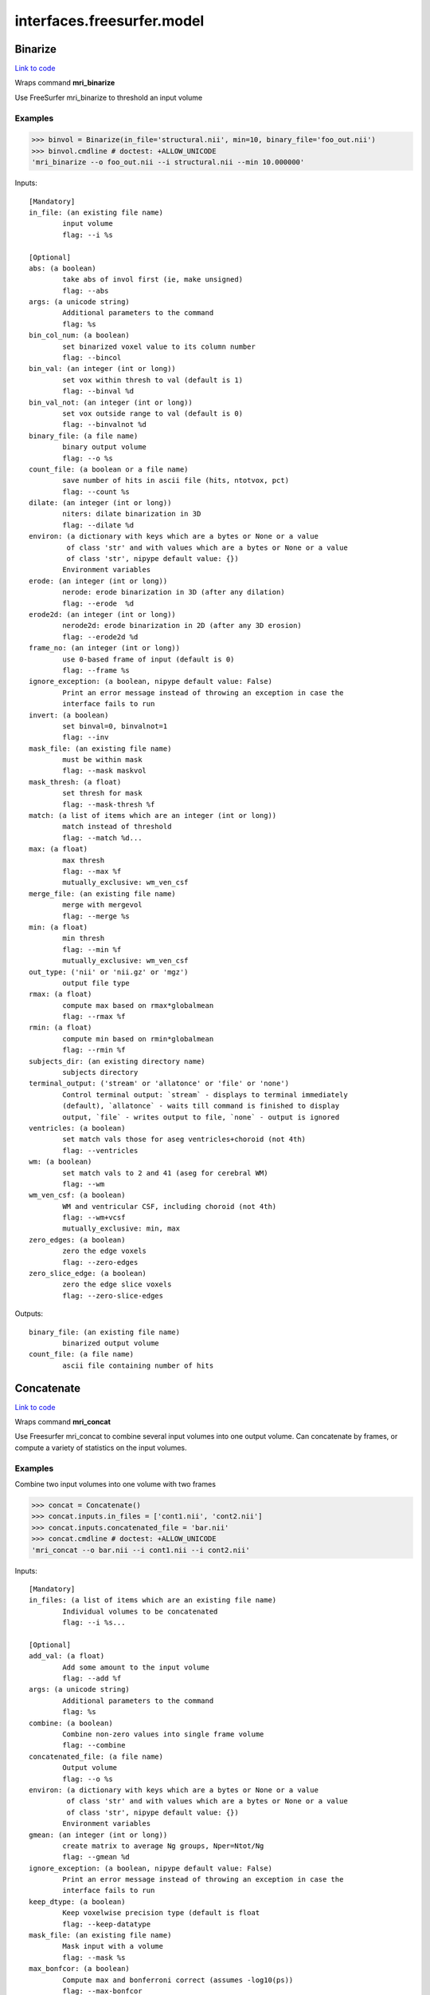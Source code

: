 .. AUTO-GENERATED FILE -- DO NOT EDIT!

interfaces.freesurfer.model
===========================


.. _nipype.interfaces.freesurfer.model.Binarize:


.. index:: Binarize

Binarize
--------

`Link to code <http://github.com/nipy/nipype/tree/ec86b7476/nipype/interfaces/freesurfer/model.py#L482>`__

Wraps command **mri_binarize**

Use FreeSurfer mri_binarize to threshold an input volume

Examples
~~~~~~~~

>>> binvol = Binarize(in_file='structural.nii', min=10, binary_file='foo_out.nii')
>>> binvol.cmdline # doctest: +ALLOW_UNICODE
'mri_binarize --o foo_out.nii --i structural.nii --min 10.000000'

Inputs::

        [Mandatory]
        in_file: (an existing file name)
                input volume
                flag: --i %s

        [Optional]
        abs: (a boolean)
                take abs of invol first (ie, make unsigned)
                flag: --abs
        args: (a unicode string)
                Additional parameters to the command
                flag: %s
        bin_col_num: (a boolean)
                set binarized voxel value to its column number
                flag: --bincol
        bin_val: (an integer (int or long))
                set vox within thresh to val (default is 1)
                flag: --binval %d
        bin_val_not: (an integer (int or long))
                set vox outside range to val (default is 0)
                flag: --binvalnot %d
        binary_file: (a file name)
                binary output volume
                flag: --o %s
        count_file: (a boolean or a file name)
                save number of hits in ascii file (hits, ntotvox, pct)
                flag: --count %s
        dilate: (an integer (int or long))
                niters: dilate binarization in 3D
                flag: --dilate %d
        environ: (a dictionary with keys which are a bytes or None or a value
                 of class 'str' and with values which are a bytes or None or a value
                 of class 'str', nipype default value: {})
                Environment variables
        erode: (an integer (int or long))
                nerode: erode binarization in 3D (after any dilation)
                flag: --erode  %d
        erode2d: (an integer (int or long))
                nerode2d: erode binarization in 2D (after any 3D erosion)
                flag: --erode2d %d
        frame_no: (an integer (int or long))
                use 0-based frame of input (default is 0)
                flag: --frame %s
        ignore_exception: (a boolean, nipype default value: False)
                Print an error message instead of throwing an exception in case the
                interface fails to run
        invert: (a boolean)
                set binval=0, binvalnot=1
                flag: --inv
        mask_file: (an existing file name)
                must be within mask
                flag: --mask maskvol
        mask_thresh: (a float)
                set thresh for mask
                flag: --mask-thresh %f
        match: (a list of items which are an integer (int or long))
                match instead of threshold
                flag: --match %d...
        max: (a float)
                max thresh
                flag: --max %f
                mutually_exclusive: wm_ven_csf
        merge_file: (an existing file name)
                merge with mergevol
                flag: --merge %s
        min: (a float)
                min thresh
                flag: --min %f
                mutually_exclusive: wm_ven_csf
        out_type: ('nii' or 'nii.gz' or 'mgz')
                output file type
        rmax: (a float)
                compute max based on rmax*globalmean
                flag: --rmax %f
        rmin: (a float)
                compute min based on rmin*globalmean
                flag: --rmin %f
        subjects_dir: (an existing directory name)
                subjects directory
        terminal_output: ('stream' or 'allatonce' or 'file' or 'none')
                Control terminal output: `stream` - displays to terminal immediately
                (default), `allatonce` - waits till command is finished to display
                output, `file` - writes output to file, `none` - output is ignored
        ventricles: (a boolean)
                set match vals those for aseg ventricles+choroid (not 4th)
                flag: --ventricles
        wm: (a boolean)
                set match vals to 2 and 41 (aseg for cerebral WM)
                flag: --wm
        wm_ven_csf: (a boolean)
                WM and ventricular CSF, including choroid (not 4th)
                flag: --wm+vcsf
                mutually_exclusive: min, max
        zero_edges: (a boolean)
                zero the edge voxels
                flag: --zero-edges
        zero_slice_edge: (a boolean)
                zero the edge slice voxels
                flag: --zero-slice-edges

Outputs::

        binary_file: (an existing file name)
                binarized output volume
        count_file: (a file name)
                ascii file containing number of hits

.. _nipype.interfaces.freesurfer.model.Concatenate:


.. index:: Concatenate

Concatenate
-----------

`Link to code <http://github.com/nipy/nipype/tree/ec86b7476/nipype/interfaces/freesurfer/model.py#L585>`__

Wraps command **mri_concat**

Use Freesurfer mri_concat to combine several input volumes
into one output volume.  Can concatenate by frames, or compute
a variety of statistics on the input volumes.

Examples
~~~~~~~~

Combine two input volumes into one volume with two frames

>>> concat = Concatenate()
>>> concat.inputs.in_files = ['cont1.nii', 'cont2.nii']
>>> concat.inputs.concatenated_file = 'bar.nii'
>>> concat.cmdline # doctest: +ALLOW_UNICODE
'mri_concat --o bar.nii --i cont1.nii --i cont2.nii'

Inputs::

        [Mandatory]
        in_files: (a list of items which are an existing file name)
                Individual volumes to be concatenated
                flag: --i %s...

        [Optional]
        add_val: (a float)
                Add some amount to the input volume
                flag: --add %f
        args: (a unicode string)
                Additional parameters to the command
                flag: %s
        combine: (a boolean)
                Combine non-zero values into single frame volume
                flag: --combine
        concatenated_file: (a file name)
                Output volume
                flag: --o %s
        environ: (a dictionary with keys which are a bytes or None or a value
                 of class 'str' and with values which are a bytes or None or a value
                 of class 'str', nipype default value: {})
                Environment variables
        gmean: (an integer (int or long))
                create matrix to average Ng groups, Nper=Ntot/Ng
                flag: --gmean %d
        ignore_exception: (a boolean, nipype default value: False)
                Print an error message instead of throwing an exception in case the
                interface fails to run
        keep_dtype: (a boolean)
                Keep voxelwise precision type (default is float
                flag: --keep-datatype
        mask_file: (an existing file name)
                Mask input with a volume
                flag: --mask %s
        max_bonfcor: (a boolean)
                Compute max and bonferroni correct (assumes -log10(ps))
                flag: --max-bonfcor
        max_index: (a boolean)
                Compute the index of max voxel in concatenated volumes
                flag: --max-index
        mean_div_n: (a boolean)
                compute mean/nframes (good for var)
                flag: --mean-div-n
        multiply_by: (a float)
                Multiply input volume by some amount
                flag: --mul %f
        multiply_matrix_file: (an existing file name)
                Multiply input by an ascii matrix in file
                flag: --mtx %s
        paired_stats: ('sum' or 'avg' or 'diff' or 'diff-norm' or 'diff-
                 norm1' or 'diff-norm2')
                Compute paired sum, avg, or diff
                flag: --paired-%s
        sign: ('abs' or 'pos' or 'neg')
                Take only pos or neg voxles from input, or take abs
                flag: --%s
        sort: (a boolean)
                Sort each voxel by ascending frame value
                flag: --sort
        stats: ('sum' or 'var' or 'std' or 'max' or 'min' or 'mean')
                Compute the sum, var, std, max, min or mean of the input volumes
                flag: --%s
        subjects_dir: (an existing directory name)
                subjects directory
        terminal_output: ('stream' or 'allatonce' or 'file' or 'none')
                Control terminal output: `stream` - displays to terminal immediately
                (default), `allatonce` - waits till command is finished to display
                output, `file` - writes output to file, `none` - output is ignored
        vote: (a boolean)
                Most frequent value at each voxel and fraction of occurances
                flag: --vote

Outputs::

        concatenated_file: (an existing file name)
                Path/name of the output volume

.. _nipype.interfaces.freesurfer.model.GLMFit:


.. index:: GLMFit

GLMFit
------

`Link to code <http://github.com/nipy/nipype/tree/ec86b7476/nipype/interfaces/freesurfer/model.py#L335>`__

Wraps command **mri_glmfit**

Use FreeSurfer's mri_glmfit to specify and estimate a general linear model.

Examples
~~~~~~~~

>>> glmfit = GLMFit()
>>> glmfit.inputs.in_file = 'functional.nii'
>>> glmfit.inputs.one_sample = True
>>> glmfit.cmdline == 'mri_glmfit --glmdir %s --y functional.nii --osgm'%os.getcwd()
True

Inputs::

        [Mandatory]
        in_file: (a file name)
                input 4D file
                flag: --y %s

        [Optional]
        allow_ill_cond: (a boolean)
                allow ill-conditioned design matrices
                flag: --illcond
        allow_repeated_subjects: (a boolean)
                allow subject names to repeat in the fsgd file (must appear before
                --fsgd
                flag: --allowsubjrep
        args: (a unicode string)
                Additional parameters to the command
                flag: %s
        calc_AR1: (a boolean)
                compute and save temporal AR1 of residual
                flag: --tar1
        check_opts: (a boolean)
                don't run anything, just check options and exit
                flag: --checkopts
        compute_log_y: (a boolean)
                compute natural log of y prior to analysis
                flag: --logy
        contrast: (a list of items which are an existing file name)
                contrast file
                flag: --C %s...
        cortex: (a boolean)
                use subjects ?h.cortex.label as label
                flag: --cortex
                mutually_exclusive: label_file
        debug: (a boolean)
                turn on debugging
                flag: --debug
        design: (an existing file name)
                design matrix file
                flag: --X %s
                mutually_exclusive: fsgd, design, one_sample
        diag: (an integer (int or long))
                Gdiag_no : set diagnositc level
        diag_cluster: (a boolean)
                save sig volume and exit from first sim loop
                flag: --diag-cluster
        environ: (a dictionary with keys which are a bytes or None or a value
                 of class 'str' and with values which are a bytes or None or a value
                 of class 'str', nipype default value: {})
                Environment variables
        fixed_fx_dof: (an integer (int or long))
                dof for fixed effects analysis
                flag: --ffxdof %d
                mutually_exclusive: fixed_fx_dof_file
        fixed_fx_dof_file: (a file name)
                text file with dof for fixed effects analysis
                flag: --ffxdofdat %d
                mutually_exclusive: fixed_fx_dof
        fixed_fx_var: (an existing file name)
                for fixed effects analysis
                flag: --yffxvar %s
        force_perm: (a boolean)
                force perumtation test, even when design matrix is not orthog
                flag: --perm-force
        fsgd: (a tuple of the form: (an existing file name, 'doss' or
                 'dods'))
                freesurfer descriptor file
                flag: --fsgd %s %s
                mutually_exclusive: fsgd, design, one_sample
        fwhm: (a floating point number >= 0.0)
                smooth input by fwhm
                flag: --fwhm %f
        glm_dir: (a unicode string)
                save outputs to dir
                flag: --glmdir %s
        hemi: ('lh' or 'rh')
                surface hemisphere
        ignore_exception: (a boolean, nipype default value: False)
                Print an error message instead of throwing an exception in case the
                interface fails to run
        invert_mask: (a boolean)
                invert mask
                flag: --mask-inv
        label_file: (an existing file name)
                use label as mask, surfaces only
                flag: --label %s
                mutually_exclusive: cortex
        mask_file: (an existing file name)
                binary mask
                flag: --mask %s
        no_contrast_ok: (a boolean)
                do not fail if no contrasts specified
                flag: --no-contrasts-ok
        no_est_fwhm: (a boolean)
                turn off FWHM output estimation
                flag: --no-est-fwhm
        no_mask_smooth: (a boolean)
                do not mask when smoothing
                flag: --no-mask-smooth
        no_prune: (a boolean)
                do not prune
                flag: --no-prune
                mutually_exclusive: prunethresh
        one_sample: (a boolean)
                construct X and C as a one-sample group mean
                flag: --osgm
                mutually_exclusive: one_sample, fsgd, design, contrast
        pca: (a boolean)
                perform pca/svd analysis on residual
                flag: --pca
        per_voxel_reg: (a list of items which are an existing file name)
                per-voxel regressors
                flag: --pvr %s...
        profile: (an integer (int or long))
                niters : test speed
                flag: --profile %d
        prune: (a boolean)
                remove voxels that do not have a non-zero value at each frame (def)
                flag: --prune
        prune_thresh: (a float)
                prune threshold. Default is FLT_MIN
                flag: --prune_thr %f
                mutually_exclusive: noprune
        resynth_test: (an integer (int or long))
                test GLM by resynthsis
                flag: --resynthtest %d
        save_cond: (a boolean)
                flag to save design matrix condition at each voxel
                flag: --save-cond
        save_estimate: (a boolean)
                save signal estimate (yhat)
                flag: --yhat-save
        save_res_corr_mtx: (a boolean)
                save residual error spatial correlation matrix (eres.scm). Big!
                flag: --eres-scm
        save_residual: (a boolean)
                save residual error (eres)
                flag: --eres-save
        seed: (an integer (int or long))
                used for synthesizing noise
                flag: --seed %d
        self_reg: (a tuple of the form: (an integer (int or long), an integer
                 (int or long), an integer (int or long)))
                self-regressor from index col row slice
                flag: --selfreg %d %d %d
        sim_done_file: (a file name)
                create file when simulation finished
                flag: --sim-done %s
        sim_sign: ('abs' or 'pos' or 'neg')
                abs, pos, or neg
                flag: --sim-sign %s
        simulation: (a tuple of the form: ('perm' or 'mc-full' or 'mc-z', an
                 integer (int or long), a float, a unicode string))
                nulltype nsim thresh csdbasename
                flag: --sim %s %d %f %s
        subject_id: (a unicode string)
                subject id for surface geometry
        subjects_dir: (an existing directory name)
                subjects directory
        surf: (a boolean)
                analysis is on a surface mesh
                flag: --surf %s %s %s
                requires: subject_id, hemi
        surf_geo: (a unicode string, nipype default value: white)
                surface geometry name (e.g. white, pial)
        synth: (a boolean)
                replace input with gaussian
                flag: --synth
        terminal_output: ('stream' or 'allatonce' or 'file' or 'none')
                Control terminal output: `stream` - displays to terminal immediately
                (default), `allatonce` - waits till command is finished to display
                output, `file` - writes output to file, `none` - output is ignored
        uniform: (a tuple of the form: (a float, a float))
                use uniform distribution instead of gaussian
                flag: --uniform %f %f
        var_fwhm: (a floating point number >= 0.0)
                smooth variance by fwhm
                flag: --var-fwhm %f
        vox_dump: (a tuple of the form: (an integer (int or long), an integer
                 (int or long), an integer (int or long)))
                dump voxel GLM and exit
                flag: --voxdump %d %d %d
        weight_file: (an existing file name)
                weight for each input at each voxel
                mutually_exclusive: weighted_ls
        weight_inv: (a boolean)
                invert weights
                flag: --w-inv
                mutually_exclusive: weighted_ls
        weight_sqrt: (a boolean)
                sqrt of weights
                flag: --w-sqrt
                mutually_exclusive: weighted_ls
        weighted_ls: (an existing file name)
                weighted least squares
                flag: --wls %s
                mutually_exclusive: weight_file, weight_inv, weight_sqrt

Outputs::

        beta_file: (an existing file name)
                map of regression coefficients
        dof_file: (a file name)
                text file with effective degrees-of-freedom for the analysis
        error_file: (a file name)
                map of residual error
        error_stddev_file: (a file name)
                map of residual error standard deviation
        error_var_file: (a file name)
                map of residual error variance
        estimate_file: (a file name)
                map of the estimated Y values
        frame_eigenvectors: (a file name)
                matrix of frame eigenvectors from residual PCA
        ftest_file: (a list of items which are any value)
                map of test statistic values
        fwhm_file: (a file name)
                text file with estimated smoothness
        gamma_file: (a list of items which are any value)
                map of contrast of regression coefficients
        gamma_var_file: (a list of items which are any value)
                map of regression contrast variance
        glm_dir: (an existing directory name)
                output directory
        mask_file: (a file name)
                map of the mask used in the analysis
        sig_file: (a list of items which are any value)
                map of F-test significance (in -log10p)
        singular_values: (a file name)
                matrix singular values from residual PCA
        spatial_eigenvectors: (a file name)
                map of spatial eigenvectors from residual PCA
        svd_stats_file: (a file name)
                text file summarizing the residual PCA

.. _nipype.interfaces.freesurfer.model.Label2Annot:


.. index:: Label2Annot

Label2Annot
-----------

`Link to code <http://github.com/nipy/nipype/tree/ec86b7476/nipype/interfaces/freesurfer/model.py#L1198>`__

Wraps command **mris_label2annot**

Converts a set of surface labels to an annotation file

Examples
~~~~~~~~
>>> from nipype.interfaces.freesurfer import Label2Annot
>>> l2a = Label2Annot()
>>> l2a.inputs.hemisphere = 'lh'
>>> l2a.inputs.subject_id = '10335'
>>> l2a.inputs.in_labels = ['lh.aparc.label']
>>> l2a.inputs.orig = 'lh.pial'
>>> l2a.inputs.out_annot = 'test'
>>> l2a.cmdline # doctest: +ALLOW_UNICODE
'mris_label2annot --hemi lh --l lh.aparc.label --a test --s 10335'

Inputs::

        [Mandatory]
        hemisphere: ('lh' or 'rh')
                Input hemisphere
                flag: --hemi %s
        in_labels: (a list of items which are any value)
                List of input label files
                flag: --l %s...
        orig: (an existing file name)
                implicit {hemisphere}.orig
        out_annot: (a string)
                Name of the annotation to create
                flag: --a %s
        subject_id: (a string, nipype default value: subject_id)
                Subject name/ID
                flag: --s %s

        [Optional]
        args: (a unicode string)
                Additional parameters to the command
                flag: %s
        color_table: (an existing file name)
                File that defines the structure names, their indices, and their
                color
                flag: --ctab %s
        copy_inputs: (a boolean)
                copy implicit inputs and create a temp subjects_dir
        environ: (a dictionary with keys which are a bytes or None or a value
                 of class 'str' and with values which are a bytes or None or a value
                 of class 'str', nipype default value: {})
                Environment variables
        ignore_exception: (a boolean, nipype default value: False)
                Print an error message instead of throwing an exception in case the
                interface fails to run
        keep_max: (a boolean)
                Keep label with highest 'stat' value
                flag: --maxstatwinner
        subjects_dir: (an existing directory name)
                subjects directory
        terminal_output: ('stream' or 'allatonce' or 'file' or 'none')
                Control terminal output: `stream` - displays to terminal immediately
                (default), `allatonce` - waits till command is finished to display
                output, `file` - writes output to file, `none` - output is ignored
        verbose_off: (a boolean)
                Turn off overlap and stat override messages
                flag: --noverbose

Outputs::

        out_file: (an existing file name)
                Output annotation file

.. _nipype.interfaces.freesurfer.model.Label2Label:


.. index:: Label2Label

Label2Label
-----------

`Link to code <http://github.com/nipy/nipype/tree/ec86b7476/nipype/interfaces/freesurfer/model.py#L1103>`__

Wraps command **mri_label2label**

Converts a label in one subject's space to a label
in another subject's space using either talairach or spherical
as an intermediate registration space.

If a source mask is used, then the input label must have been
created from a surface (ie, the vertex numbers are valid). The
format can be anything supported by mri_convert or curv or paint.
Vertices in the source label that do not meet threshold in the
mask will be removed from the label.

Examples
~~~~~~~~
>>> from nipype.interfaces.freesurfer import Label2Label
>>> l2l = Label2Label()
>>> l2l.inputs.hemisphere = 'lh'
>>> l2l.inputs.subject_id = '10335'
>>> l2l.inputs.sphere_reg = 'lh.pial'
>>> l2l.inputs.white = 'lh.pial'
>>> l2l.inputs.source_subject = 'fsaverage'
>>> l2l.inputs.source_label = 'lh-pial.stl'
>>> l2l.inputs.source_white = 'lh.pial'
>>> l2l.inputs.source_sphere_reg = 'lh.pial'
>>> l2l.cmdline # doctest: +ALLOW_UNICODE
'mri_label2label --hemi lh --trglabel lh-pial_converted.stl --regmethod surface --srclabel lh-pial.stl --srcsubject fsaverage --trgsubject 10335'

Inputs::

        [Mandatory]
        hemisphere: ('lh' or 'rh')
                Input hemisphere
                flag: --hemi %s
        source_label: (an existing file name)
                Source label
                flag: --srclabel %s
        source_sphere_reg: (an existing file name)
                Implicit input <hemisphere>.sphere.reg
        source_subject: (a string)
                Source subject name
                flag: --srcsubject %s
        source_white: (an existing file name)
                Implicit input <hemisphere>.white
        sphere_reg: (an existing file name)
                Implicit input <hemisphere>.sphere.reg
        subject_id: (a string, nipype default value: subject_id)
                Target subject
                flag: --trgsubject %s
        white: (an existing file name)
                Implicit input <hemisphere>.white

        [Optional]
        args: (a unicode string)
                Additional parameters to the command
                flag: %s
        copy_inputs: (a boolean)
                If running as a node, set this to True.This will copy the input
                files to the node directory.
        environ: (a dictionary with keys which are a bytes or None or a value
                 of class 'str' and with values which are a bytes or None or a value
                 of class 'str', nipype default value: {})
                Environment variables
        ignore_exception: (a boolean, nipype default value: False)
                Print an error message instead of throwing an exception in case the
                interface fails to run
        out_file: (a file name)
                Target label
                flag: --trglabel %s
        registration_method: ('surface' or 'volume', nipype default value:
                 surface)
                Registration method
                flag: --regmethod %s
        subjects_dir: (an existing directory name)
                subjects directory
        terminal_output: ('stream' or 'allatonce' or 'file' or 'none')
                Control terminal output: `stream` - displays to terminal immediately
                (default), `allatonce` - waits till command is finished to display
                output, `file` - writes output to file, `none` - output is ignored

Outputs::

        out_file: (an existing file name)
                Output label

.. _nipype.interfaces.freesurfer.model.Label2Vol:


.. index:: Label2Vol

Label2Vol
---------

`Link to code <http://github.com/nipy/nipype/tree/ec86b7476/nipype/interfaces/freesurfer/model.py#L949>`__

Wraps command **mri_label2vol**

Make a binary volume from a Freesurfer label

Examples
~~~~~~~~

>>> binvol = Label2Vol(label_file='cortex.label', template_file='structural.nii', reg_file='register.dat', fill_thresh=0.5, vol_label_file='foo_out.nii')
>>> binvol.cmdline # doctest: +ALLOW_UNICODE
'mri_label2vol --fillthresh 0 --label cortex.label --reg register.dat --temp structural.nii --o foo_out.nii'

Inputs::

        [Mandatory]
        annot_file: (an existing file name)
                surface annotation file
                flag: --annot %s
                mutually_exclusive: label_file, annot_file, seg_file, aparc_aseg
                requires: subject_id, hemi
        aparc_aseg: (a boolean)
                use aparc+aseg.mgz in subjectdir as seg
                flag: --aparc+aseg
                mutually_exclusive: label_file, annot_file, seg_file, aparc_aseg
        label_file: (a list of items which are an existing file name)
                list of label files
                flag: --label %s...
                mutually_exclusive: label_file, annot_file, seg_file, aparc_aseg
        seg_file: (an existing file name)
                segmentation file
                flag: --seg %s
                mutually_exclusive: label_file, annot_file, seg_file, aparc_aseg
        template_file: (an existing file name)
                output template volume
                flag: --temp %s

        [Optional]
        args: (a unicode string)
                Additional parameters to the command
                flag: %s
        environ: (a dictionary with keys which are a bytes or None or a value
                 of class 'str' and with values which are a bytes or None or a value
                 of class 'str', nipype default value: {})
                Environment variables
        fill_thresh: (0.0 <= a floating point number <= 1.0)
                thresh : between 0 and 1
                flag: --fillthresh %.f
        hemi: ('lh' or 'rh')
                hemisphere to use lh or rh
                flag: --hemi %s
        identity: (a boolean)
                set R=I
                flag: --identity
                mutually_exclusive: reg_file, reg_header, identity
        ignore_exception: (a boolean, nipype default value: False)
                Print an error message instead of throwing an exception in case the
                interface fails to run
        invert_mtx: (a boolean)
                Invert the registration matrix
                flag: --invertmtx
        label_hit_file: (a file name)
                file with each frame is nhits for a label
                flag: --hits %s
        label_voxel_volume: (a float)
                volume of each label point (def 1mm3)
                flag: --labvoxvol %f
        map_label_stat: (a file name)
                map the label stats field into the vol
                flag: --label-stat %s
        native_vox2ras: (a boolean)
                use native vox2ras xform instead of tkregister-style
                flag: --native-vox2ras
        proj: (a tuple of the form: ('abs' or 'frac', a float, a float, a
                 float))
                project along surface normal
                flag: --proj %s %f %f %f
                requires: subject_id, hemi
        reg_file: (an existing file name)
                tkregister style matrix VolXYZ = R*LabelXYZ
                flag: --reg %s
                mutually_exclusive: reg_file, reg_header, identity
        reg_header: (an existing file name)
                label template volume
                flag: --regheader %s
                mutually_exclusive: reg_file, reg_header, identity
        subject_id: (a unicode string)
                subject id
                flag: --subject %s
        subjects_dir: (an existing directory name)
                subjects directory
        surface: (a unicode string)
                use surface instead of white
                flag: --surf %s
        terminal_output: ('stream' or 'allatonce' or 'file' or 'none')
                Control terminal output: `stream` - displays to terminal immediately
                (default), `allatonce` - waits till command is finished to display
                output, `file` - writes output to file, `none` - output is ignored
        vol_label_file: (a file name)
                output volume
                flag: --o %s

Outputs::

        vol_label_file: (an existing file name)
                output volume

.. _nipype.interfaces.freesurfer.model.MRISPreproc:


.. index:: MRISPreproc

MRISPreproc
-----------

`Link to code <http://github.com/nipy/nipype/tree/ec86b7476/nipype/interfaces/freesurfer/model.py#L81>`__

Wraps command **mris_preproc**

Use FreeSurfer mris_preproc to prepare a group of contrasts for
a second level analysis

Examples
~~~~~~~~

>>> preproc = MRISPreproc()
>>> preproc.inputs.target = 'fsaverage'
>>> preproc.inputs.hemi = 'lh'
>>> preproc.inputs.vol_measure_file = [('cont1.nii', 'register.dat'),                                            ('cont1a.nii', 'register.dat')]
>>> preproc.inputs.out_file = 'concatenated_file.mgz'
>>> preproc.cmdline # doctest: +ALLOW_UNICODE
'mris_preproc --hemi lh --out concatenated_file.mgz --target fsaverage --iv cont1.nii register.dat --iv cont1a.nii register.dat'

Inputs::

        [Mandatory]
        hemi: ('lh' or 'rh')
                hemisphere for source and target
                flag: --hemi %s
        target: (a unicode string)
                target subject name
                flag: --target %s

        [Optional]
        args: (a unicode string)
                Additional parameters to the command
                flag: %s
        environ: (a dictionary with keys which are a bytes or None or a value
                 of class 'str' and with values which are a bytes or None or a value
                 of class 'str', nipype default value: {})
                Environment variables
        fsgd_file: (an existing file name)
                specify subjects using fsgd file
                flag: --fsgd %s
                mutually_exclusive: subjects, fsgd_file, subject_file
        fwhm: (a float)
                smooth by fwhm mm on the target surface
                flag: --fwhm %f
                mutually_exclusive: num_iters
        fwhm_source: (a float)
                smooth by fwhm mm on the source surface
                flag: --fwhm-src %f
                mutually_exclusive: num_iters_source
        ignore_exception: (a boolean, nipype default value: False)
                Print an error message instead of throwing an exception in case the
                interface fails to run
        num_iters: (an integer (int or long))
                niters : smooth by niters on the target surface
                flag: --niters %d
                mutually_exclusive: fwhm
        num_iters_source: (an integer (int or long))
                niters : smooth by niters on the source surface
                flag: --niterssrc %d
                mutually_exclusive: fwhm_source
        out_file: (a file name)
                output filename
                flag: --out %s
        proj_frac: (a float)
                projection fraction for vol2surf
                flag: --projfrac %s
        smooth_cortex_only: (a boolean)
                only smooth cortex (ie, exclude medial wall)
                flag: --smooth-cortex-only
        source_format: (a unicode string)
                source format
                flag: --srcfmt %s
        subject_file: (an existing file name)
                file specifying subjects separated by white space
                flag: --f %s
                mutually_exclusive: subjects, fsgd_file, subject_file
        subjects: (a list of items which are any value)
                subjects from who measures are calculated
                flag: --s %s...
                mutually_exclusive: subjects, fsgd_file, subject_file
        subjects_dir: (an existing directory name)
                subjects directory
        surf_area: (a unicode string)
                Extract vertex area from subject/surf/hemi.surfname to use as input.
                flag: --area %s
                mutually_exclusive: surf_measure, surf_measure_file, surf_area
        surf_dir: (a unicode string)
                alternative directory (instead of surf)
                flag: --surfdir %s
        surf_measure: (a unicode string)
                Use subject/surf/hemi.surf_measure as input
                flag: --meas %s
                mutually_exclusive: surf_measure, surf_measure_file, surf_area
        surf_measure_file: (a list of items which are an existing file name)
                file alternative to surfmeas, still requires list of subjects
                flag: --is %s...
                mutually_exclusive: surf_measure, surf_measure_file, surf_area
        terminal_output: ('stream' or 'allatonce' or 'file' or 'none')
                Control terminal output: `stream` - displays to terminal immediately
                (default), `allatonce` - waits till command is finished to display
                output, `file` - writes output to file, `none` - output is ignored
        vol_measure_file: (a list of items which are a tuple of the form: (an
                 existing file name, an existing file name))
                list of volume measure and reg file tuples
                flag: --iv %s %s...

Outputs::

        out_file: (a file name)
                preprocessed output file

.. _nipype.interfaces.freesurfer.model.MRISPreprocReconAll:


.. index:: MRISPreprocReconAll

MRISPreprocReconAll
-------------------

`Link to code <http://github.com/nipy/nipype/tree/ec86b7476/nipype/interfaces/freesurfer/model.py#L140>`__

Wraps command **mris_preproc**

Extends MRISPreproc to allow it to be used in a recon-all workflow

Examples
~~~~~~~~
>>> preproc = MRISPreprocReconAll()
>>> preproc.inputs.target = 'fsaverage'
>>> preproc.inputs.hemi = 'lh'
>>> preproc.inputs.vol_measure_file = [('cont1.nii', 'register.dat'),                                            ('cont1a.nii', 'register.dat')]
>>> preproc.inputs.out_file = 'concatenated_file.mgz'
>>> preproc.cmdline # doctest: +ALLOW_UNICODE
'mris_preproc --hemi lh --out concatenated_file.mgz --s subject_id --target fsaverage --iv cont1.nii register.dat --iv cont1a.nii register.dat'

Inputs::

        [Mandatory]
        hemi: ('lh' or 'rh')
                hemisphere for source and target
                flag: --hemi %s
        target: (a unicode string)
                target subject name
                flag: --target %s

        [Optional]
        args: (a unicode string)
                Additional parameters to the command
                flag: %s
        copy_inputs: (a boolean)
                If running as a node, set this to True this will copy some implicit
                inputs to the node directory.
        environ: (a dictionary with keys which are a bytes or None or a value
                 of class 'str' and with values which are a bytes or None or a value
                 of class 'str', nipype default value: {})
                Environment variables
        fsgd_file: (an existing file name)
                specify subjects using fsgd file
                flag: --fsgd %s
                mutually_exclusive: subjects, fsgd_file, subject_file
        fwhm: (a float)
                smooth by fwhm mm on the target surface
                flag: --fwhm %f
                mutually_exclusive: num_iters
        fwhm_source: (a float)
                smooth by fwhm mm on the source surface
                flag: --fwhm-src %f
                mutually_exclusive: num_iters_source
        ignore_exception: (a boolean, nipype default value: False)
                Print an error message instead of throwing an exception in case the
                interface fails to run
        lh_surfreg_target: (a file name)
                Implicit target surface registration file
                requires: surfreg_files
        num_iters: (an integer (int or long))
                niters : smooth by niters on the target surface
                flag: --niters %d
                mutually_exclusive: fwhm
        num_iters_source: (an integer (int or long))
                niters : smooth by niters on the source surface
                flag: --niterssrc %d
                mutually_exclusive: fwhm_source
        out_file: (a file name)
                output filename
                flag: --out %s
        proj_frac: (a float)
                projection fraction for vol2surf
                flag: --projfrac %s
        rh_surfreg_target: (a file name)
                Implicit target surface registration file
                requires: surfreg_files
        smooth_cortex_only: (a boolean)
                only smooth cortex (ie, exclude medial wall)
                flag: --smooth-cortex-only
        source_format: (a unicode string)
                source format
                flag: --srcfmt %s
        subject_file: (an existing file name)
                file specifying subjects separated by white space
                flag: --f %s
                mutually_exclusive: subjects, fsgd_file, subject_file
        subject_id: (a string, nipype default value: subject_id)
                subject from whom measures are calculated
                flag: --s %s
                mutually_exclusive: subjects, fsgd_file, subject_file, subject_id
        subjects: (a list of items which are any value)
                subjects from who measures are calculated
                flag: --s %s...
                mutually_exclusive: subjects, fsgd_file, subject_file
        subjects_dir: (an existing directory name)
                subjects directory
        surf_area: (a unicode string)
                Extract vertex area from subject/surf/hemi.surfname to use as input.
                flag: --area %s
                mutually_exclusive: surf_measure, surf_measure_file, surf_area
        surf_dir: (a unicode string)
                alternative directory (instead of surf)
                flag: --surfdir %s
        surf_measure: (a unicode string)
                Use subject/surf/hemi.surf_measure as input
                flag: --meas %s
                mutually_exclusive: surf_measure, surf_measure_file, surf_area
        surf_measure_file: (an existing file name)
                file necessary for surfmeas
                flag: --meas %s
                mutually_exclusive: surf_measure, surf_measure_file, surf_area
        surfreg_files: (a list of items which are an existing file name)
                lh and rh input surface registration files
                flag: --surfreg %s
                requires: lh_surfreg_target, rh_surfreg_target
        terminal_output: ('stream' or 'allatonce' or 'file' or 'none')
                Control terminal output: `stream` - displays to terminal immediately
                (default), `allatonce` - waits till command is finished to display
                output, `file` - writes output to file, `none` - output is ignored
        vol_measure_file: (a list of items which are a tuple of the form: (an
                 existing file name, an existing file name))
                list of volume measure and reg file tuples
                flag: --iv %s %s...

Outputs::

        out_file: (a file name)
                preprocessed output file

.. _nipype.interfaces.freesurfer.model.MS_LDA:


.. index:: MS_LDA

MS_LDA
------

`Link to code <http://github.com/nipy/nipype/tree/ec86b7476/nipype/interfaces/freesurfer/model.py#L1021>`__

Wraps command **mri_ms_LDA**

Perform LDA reduction on the intensity space of an arbitrary # of FLASH images

Examples
~~~~~~~~

>>> grey_label = 2
>>> white_label = 3
>>> zero_value = 1
>>> optimalWeights = MS_LDA(lda_labels=[grey_label, white_label],                                 label_file='label.mgz', weight_file='weights.txt',                                 shift=zero_value, vol_synth_file='synth_out.mgz',                                 conform=True, use_weights=True,                                 images=['FLASH1.mgz', 'FLASH2.mgz', 'FLASH3.mgz'])
>>> optimalWeights.cmdline # doctest: +ALLOW_UNICODE
'mri_ms_LDA -conform -label label.mgz -lda 2 3 -shift 1 -W -synth synth_out.mgz -weight weights.txt FLASH1.mgz FLASH2.mgz FLASH3.mgz'

Inputs::

        [Mandatory]
        images: (a list of items which are an existing file name)
                list of input FLASH images
                flag: %s, position: -1
        lda_labels: (a list of from 2 to 2 items which are an integer (int or
                 long))
                pair of class labels to optimize
                flag: -lda %s
        vol_synth_file: (a file name)
                filename for the synthesized output volume
                flag: -synth %s
        weight_file: (a file name)
                filename for the LDA weights (input or output)
                flag: -weight %s

        [Optional]
        args: (a unicode string)
                Additional parameters to the command
                flag: %s
        conform: (a boolean)
                Conform the input volumes (brain mask typically already conformed)
                flag: -conform
        environ: (a dictionary with keys which are a bytes or None or a value
                 of class 'str' and with values which are a bytes or None or a value
                 of class 'str', nipype default value: {})
                Environment variables
        ignore_exception: (a boolean, nipype default value: False)
                Print an error message instead of throwing an exception in case the
                interface fails to run
        label_file: (a file name)
                filename of the label volume
                flag: -label %s
        mask_file: (a file name)
                filename of the brain mask volume
                flag: -mask %s
        shift: (an integer (int or long))
                shift all values equal to the given value to zero
                flag: -shift %d
        subjects_dir: (an existing directory name)
                subjects directory
        terminal_output: ('stream' or 'allatonce' or 'file' or 'none')
                Control terminal output: `stream` - displays to terminal immediately
                (default), `allatonce` - waits till command is finished to display
                output, `file` - writes output to file, `none` - output is ignored
        use_weights: (a boolean)
                Use the weights from a previously generated weight file
                flag: -W

Outputs::

        vol_synth_file: (an existing file name)
        weight_file: (an existing file name)

.. _nipype.interfaces.freesurfer.model.OneSampleTTest:


.. index:: OneSampleTTest

OneSampleTTest
--------------

`Link to code <http://github.com/nipy/nipype/tree/ec86b7476/nipype/interfaces/freesurfer/model.py#L414>`__

Wraps command **mri_glmfit**


Inputs::

        [Mandatory]
        in_file: (a file name)
                input 4D file
                flag: --y %s

        [Optional]
        allow_ill_cond: (a boolean)
                allow ill-conditioned design matrices
                flag: --illcond
        allow_repeated_subjects: (a boolean)
                allow subject names to repeat in the fsgd file (must appear before
                --fsgd
                flag: --allowsubjrep
        args: (a unicode string)
                Additional parameters to the command
                flag: %s
        calc_AR1: (a boolean)
                compute and save temporal AR1 of residual
                flag: --tar1
        check_opts: (a boolean)
                don't run anything, just check options and exit
                flag: --checkopts
        compute_log_y: (a boolean)
                compute natural log of y prior to analysis
                flag: --logy
        contrast: (a list of items which are an existing file name)
                contrast file
                flag: --C %s...
        cortex: (a boolean)
                use subjects ?h.cortex.label as label
                flag: --cortex
                mutually_exclusive: label_file
        debug: (a boolean)
                turn on debugging
                flag: --debug
        design: (an existing file name)
                design matrix file
                flag: --X %s
                mutually_exclusive: fsgd, design, one_sample
        diag: (an integer (int or long))
                Gdiag_no : set diagnositc level
        diag_cluster: (a boolean)
                save sig volume and exit from first sim loop
                flag: --diag-cluster
        environ: (a dictionary with keys which are a bytes or None or a value
                 of class 'str' and with values which are a bytes or None or a value
                 of class 'str', nipype default value: {})
                Environment variables
        fixed_fx_dof: (an integer (int or long))
                dof for fixed effects analysis
                flag: --ffxdof %d
                mutually_exclusive: fixed_fx_dof_file
        fixed_fx_dof_file: (a file name)
                text file with dof for fixed effects analysis
                flag: --ffxdofdat %d
                mutually_exclusive: fixed_fx_dof
        fixed_fx_var: (an existing file name)
                for fixed effects analysis
                flag: --yffxvar %s
        force_perm: (a boolean)
                force perumtation test, even when design matrix is not orthog
                flag: --perm-force
        fsgd: (a tuple of the form: (an existing file name, 'doss' or
                 'dods'))
                freesurfer descriptor file
                flag: --fsgd %s %s
                mutually_exclusive: fsgd, design, one_sample
        fwhm: (a floating point number >= 0.0)
                smooth input by fwhm
                flag: --fwhm %f
        glm_dir: (a unicode string)
                save outputs to dir
                flag: --glmdir %s
        hemi: ('lh' or 'rh')
                surface hemisphere
        ignore_exception: (a boolean, nipype default value: False)
                Print an error message instead of throwing an exception in case the
                interface fails to run
        invert_mask: (a boolean)
                invert mask
                flag: --mask-inv
        label_file: (an existing file name)
                use label as mask, surfaces only
                flag: --label %s
                mutually_exclusive: cortex
        mask_file: (an existing file name)
                binary mask
                flag: --mask %s
        no_contrast_ok: (a boolean)
                do not fail if no contrasts specified
                flag: --no-contrasts-ok
        no_est_fwhm: (a boolean)
                turn off FWHM output estimation
                flag: --no-est-fwhm
        no_mask_smooth: (a boolean)
                do not mask when smoothing
                flag: --no-mask-smooth
        no_prune: (a boolean)
                do not prune
                flag: --no-prune
                mutually_exclusive: prunethresh
        one_sample: (a boolean)
                construct X and C as a one-sample group mean
                flag: --osgm
                mutually_exclusive: one_sample, fsgd, design, contrast
        pca: (a boolean)
                perform pca/svd analysis on residual
                flag: --pca
        per_voxel_reg: (a list of items which are an existing file name)
                per-voxel regressors
                flag: --pvr %s...
        profile: (an integer (int or long))
                niters : test speed
                flag: --profile %d
        prune: (a boolean)
                remove voxels that do not have a non-zero value at each frame (def)
                flag: --prune
        prune_thresh: (a float)
                prune threshold. Default is FLT_MIN
                flag: --prune_thr %f
                mutually_exclusive: noprune
        resynth_test: (an integer (int or long))
                test GLM by resynthsis
                flag: --resynthtest %d
        save_cond: (a boolean)
                flag to save design matrix condition at each voxel
                flag: --save-cond
        save_estimate: (a boolean)
                save signal estimate (yhat)
                flag: --yhat-save
        save_res_corr_mtx: (a boolean)
                save residual error spatial correlation matrix (eres.scm). Big!
                flag: --eres-scm
        save_residual: (a boolean)
                save residual error (eres)
                flag: --eres-save
        seed: (an integer (int or long))
                used for synthesizing noise
                flag: --seed %d
        self_reg: (a tuple of the form: (an integer (int or long), an integer
                 (int or long), an integer (int or long)))
                self-regressor from index col row slice
                flag: --selfreg %d %d %d
        sim_done_file: (a file name)
                create file when simulation finished
                flag: --sim-done %s
        sim_sign: ('abs' or 'pos' or 'neg')
                abs, pos, or neg
                flag: --sim-sign %s
        simulation: (a tuple of the form: ('perm' or 'mc-full' or 'mc-z', an
                 integer (int or long), a float, a unicode string))
                nulltype nsim thresh csdbasename
                flag: --sim %s %d %f %s
        subject_id: (a unicode string)
                subject id for surface geometry
        subjects_dir: (an existing directory name)
                subjects directory
        surf: (a boolean)
                analysis is on a surface mesh
                flag: --surf %s %s %s
                requires: subject_id, hemi
        surf_geo: (a unicode string, nipype default value: white)
                surface geometry name (e.g. white, pial)
        synth: (a boolean)
                replace input with gaussian
                flag: --synth
        terminal_output: ('stream' or 'allatonce' or 'file' or 'none')
                Control terminal output: `stream` - displays to terminal immediately
                (default), `allatonce` - waits till command is finished to display
                output, `file` - writes output to file, `none` - output is ignored
        uniform: (a tuple of the form: (a float, a float))
                use uniform distribution instead of gaussian
                flag: --uniform %f %f
        var_fwhm: (a floating point number >= 0.0)
                smooth variance by fwhm
                flag: --var-fwhm %f
        vox_dump: (a tuple of the form: (an integer (int or long), an integer
                 (int or long), an integer (int or long)))
                dump voxel GLM and exit
                flag: --voxdump %d %d %d
        weight_file: (an existing file name)
                weight for each input at each voxel
                mutually_exclusive: weighted_ls
        weight_inv: (a boolean)
                invert weights
                flag: --w-inv
                mutually_exclusive: weighted_ls
        weight_sqrt: (a boolean)
                sqrt of weights
                flag: --w-sqrt
                mutually_exclusive: weighted_ls
        weighted_ls: (an existing file name)
                weighted least squares
                flag: --wls %s
                mutually_exclusive: weight_file, weight_inv, weight_sqrt

Outputs::

        beta_file: (an existing file name)
                map of regression coefficients
        dof_file: (a file name)
                text file with effective degrees-of-freedom for the analysis
        error_file: (a file name)
                map of residual error
        error_stddev_file: (a file name)
                map of residual error standard deviation
        error_var_file: (a file name)
                map of residual error variance
        estimate_file: (a file name)
                map of the estimated Y values
        frame_eigenvectors: (a file name)
                matrix of frame eigenvectors from residual PCA
        ftest_file: (a list of items which are any value)
                map of test statistic values
        fwhm_file: (a file name)
                text file with estimated smoothness
        gamma_file: (a list of items which are any value)
                map of contrast of regression coefficients
        gamma_var_file: (a list of items which are any value)
                map of regression contrast variance
        glm_dir: (an existing directory name)
                output directory
        mask_file: (a file name)
                map of the mask used in the analysis
        sig_file: (a list of items which are any value)
                map of F-test significance (in -log10p)
        singular_values: (a file name)
                matrix singular values from residual PCA
        spatial_eigenvectors: (a file name)
                map of spatial eigenvectors from residual PCA
        svd_stats_file: (a file name)
                text file summarizing the residual PCA

.. _nipype.interfaces.freesurfer.model.SegStats:


.. index:: SegStats

SegStats
--------

`Link to code <http://github.com/nipy/nipype/tree/ec86b7476/nipype/interfaces/freesurfer/model.py#L709>`__

Wraps command **mri_segstats**

Use FreeSurfer mri_segstats for ROI analysis

Examples
~~~~~~~~

>>> import nipype.interfaces.freesurfer as fs
>>> ss = fs.SegStats()
>>> ss.inputs.annot = ('PWS04', 'lh', 'aparc')
>>> ss.inputs.in_file = 'functional.nii'
>>> ss.inputs.subjects_dir = '.'
>>> ss.inputs.avgwf_txt_file = 'avgwf.txt'
>>> ss.inputs.summary_file = 'summary.stats'
>>> ss.cmdline # doctest: +ALLOW_UNICODE
'mri_segstats --annot PWS04 lh aparc --avgwf ./avgwf.txt --i functional.nii --sum ./summary.stats'

Inputs::

        [Mandatory]
        annot: (a tuple of the form: (a unicode string, 'lh' or 'rh', a
                 unicode string))
                subject hemi parc : use surface parcellation
                flag: --annot %s %s %s
                mutually_exclusive: segmentation_file, annot, surf_label
        segmentation_file: (an existing file name)
                segmentation volume path
                flag: --seg %s
                mutually_exclusive: segmentation_file, annot, surf_label
        surf_label: (a tuple of the form: (a unicode string, 'lh' or 'rh', a
                 unicode string))
                subject hemi label : use surface label
                flag: --slabel %s %s %s
                mutually_exclusive: segmentation_file, annot, surf_label

        [Optional]
        args: (a unicode string)
                Additional parameters to the command
                flag: %s
        avgwf_file: (a boolean or a file name)
                Save as binary volume (bool or filename)
                flag: --avgwfvol %s
        avgwf_txt_file: (a boolean or a file name)
                Save average waveform into file (bool or filename)
                flag: --avgwf %s
        brain_vol: ('brain-vol-from-seg' or 'brainmask')
                Compute brain volume either with ``brainmask`` or ``brain-vol-from-
                seg``
                flag: --%s
        brainmask_file: (an existing file name)
                Load brain mask and compute the volume of the brain as the non-zero
                voxels in this volume
                flag: --brainmask %s
        calc_power: ('sqr' or 'sqrt')
                Compute either the sqr or the sqrt of the input
                flag: --%s
        calc_snr: (a boolean)
                save mean/std as extra column in output table
                flag: --snr
        color_table_file: (an existing file name)
                color table file with seg id names
                flag: --ctab %s
                mutually_exclusive: color_table_file, default_color_table,
                 gca_color_table
        cortex_vol_from_surf: (a boolean)
                Compute cortex volume from surf
                flag: --surf-ctx-vol
        default_color_table: (a boolean)
                use $FREESURFER_HOME/FreeSurferColorLUT.txt
                flag: --ctab-default
                mutually_exclusive: color_table_file, default_color_table,
                 gca_color_table
        empty: (a boolean)
                Report on segmentations listed in the color table
                flag: --empty
        environ: (a dictionary with keys which are a bytes or None or a value
                 of class 'str' and with values which are a bytes or None or a value
                 of class 'str', nipype default value: {})
                Environment variables
        etiv: (a boolean)
                Compute ICV from talairach transform
                flag: --etiv
        etiv_only: ('etiv' or 'old-etiv' or '--%s-only')
                Compute etiv and exit. Use ``etiv`` or ``old-etiv``
        euler: (a boolean)
                Write out number of defect holes in orig.nofix based on the euler
                number
                flag: --euler
        exclude_ctx_gm_wm: (a boolean)
                exclude cortical gray and white matter
                flag: --excl-ctxgmwm
        exclude_id: (an integer (int or long))
                Exclude seg id from report
                flag: --excludeid %d
        frame: (an integer (int or long))
                Report stats on nth frame of input volume
                flag: --frame %d
        gca_color_table: (an existing file name)
                get color table from GCA (CMA)
                flag: --ctab-gca %s
                mutually_exclusive: color_table_file, default_color_table,
                 gca_color_table
        ignore_exception: (a boolean, nipype default value: False)
                Print an error message instead of throwing an exception in case the
                interface fails to run
        in_file: (an existing file name)
                Use the segmentation to report stats on this volume
                flag: --i %s
        in_intensity: (a file name)
                Undocumented input norm.mgz file
                flag: --in %s --in-intensity-name %s
        intensity_units: ('MR')
                Intensity units
                flag: --in-intensity-units %s
                requires: in_intensity
        mask_erode: (an integer (int or long))
                Erode mask by some amount
                flag: --maskerode %d
        mask_file: (an existing file name)
                Mask volume (same size as seg
                flag: --mask %s
        mask_frame: (an integer (int or long))
                Mask with this (0 based) frame of the mask volume
                requires: mask_file
        mask_invert: (a boolean)
                Invert binarized mask volume
                flag: --maskinvert
        mask_sign: ('abs' or 'pos' or 'neg' or '--masksign %s')
                Sign for mask threshold: pos, neg, or abs
        mask_thresh: (a float)
                binarize mask with this threshold <0.5>
                flag: --maskthresh %f
        multiply: (a float)
                multiply input by val
                flag: --mul %f
        non_empty_only: (a boolean)
                Only report nonempty segmentations
                flag: --nonempty
        partial_volume_file: (an existing file name)
                Compensate for partial voluming
                flag: --pv %s
        segment_id: (a list of items which are any value)
                Manually specify segmentation ids
                flag: --id %s...
        sf_avg_file: (a boolean or a file name)
                Save mean across space and time
                flag: --sfavg %s
        subcort_gm: (a boolean)
                Compute volume of subcortical gray matter
                flag: --subcortgray
        subjects_dir: (an existing directory name)
                subjects directory
        summary_file: (a file name)
                Segmentation stats summary table file
                flag: --sum %s, position: -1
        supratent: (a boolean)
                Undocumented input flag
                flag: --supratent
        terminal_output: ('stream' or 'allatonce' or 'file' or 'none')
                Control terminal output: `stream` - displays to terminal immediately
                (default), `allatonce` - waits till command is finished to display
                output, `file` - writes output to file, `none` - output is ignored
        total_gray: (a boolean)
                Compute volume of total gray matter
                flag: --totalgray
        vox: (a list of items which are an integer (int or long))
                Replace seg with all 0s except at C R S (three int inputs)
                flag: --vox %s
        wm_vol_from_surf: (a boolean)
                Compute wm volume from surf
                flag: --surf-wm-vol

Outputs::

        avgwf_file: (a file name)
                Volume with functional statistics averaged over segs
        avgwf_txt_file: (a file name)
                Text file with functional statistics averaged over segs
        sf_avg_file: (a file name)
                Text file with func statistics averaged over segs and framss
        summary_file: (an existing file name)
                Segmentation summary statistics table

.. _nipype.interfaces.freesurfer.model.SegStatsReconAll:


.. index:: SegStatsReconAll

SegStatsReconAll
----------------

`Link to code <http://github.com/nipy/nipype/tree/ec86b7476/nipype/interfaces/freesurfer/model.py#L809>`__

Wraps command **mri_segstats**

This class inherits SegStats and modifies it for use in a recon-all workflow.
This implementation mandates implicit inputs that SegStats.
To ensure backwards compatability of SegStats, this class was created.

Examples
~~~~~~~~
>>> from nipype.interfaces.freesurfer import SegStatsReconAll
>>> segstatsreconall = SegStatsReconAll()
>>> segstatsreconall.inputs.annot = ('PWS04', 'lh', 'aparc')
>>> segstatsreconall.inputs.avgwf_txt_file = 'avgwf.txt'
>>> segstatsreconall.inputs.summary_file = 'summary.stats'
>>> segstatsreconall.inputs.subject_id = '10335'
>>> segstatsreconall.inputs.ribbon = 'wm.mgz'
>>> segstatsreconall.inputs.transform = 'trans.mat'
>>> segstatsreconall.inputs.presurf_seg = 'wm.mgz'
>>> segstatsreconall.inputs.lh_orig_nofix = 'lh.pial'
>>> segstatsreconall.inputs.rh_orig_nofix = 'lh.pial'
>>> segstatsreconall.inputs.lh_pial = 'lh.pial'
>>> segstatsreconall.inputs.rh_pial = 'lh.pial'
>>> segstatsreconall.inputs.lh_white = 'lh.pial'
>>> segstatsreconall.inputs.rh_white = 'lh.pial'
>>> segstatsreconall.inputs.empty = True
>>> segstatsreconall.inputs.brain_vol = 'brain-vol-from-seg'
>>> segstatsreconall.inputs.exclude_ctx_gm_wm = True
>>> segstatsreconall.inputs.supratent = True
>>> segstatsreconall.inputs.subcort_gm = True
>>> segstatsreconall.inputs.etiv = True
>>> segstatsreconall.inputs.wm_vol_from_surf = True
>>> segstatsreconall.inputs.cortex_vol_from_surf = True
>>> segstatsreconall.inputs.total_gray = True
>>> segstatsreconall.inputs.euler = True
>>> segstatsreconall.inputs.exclude_id = 0
>>> segstatsreconall.cmdline # doctest: +ALLOW_UNICODE
'mri_segstats --annot PWS04 lh aparc --avgwf ./avgwf.txt --brain-vol-from-seg --surf-ctx-vol --empty --etiv --euler --excl-ctxgmwm --excludeid 0 --subcortgray --subject 10335 --supratent --totalgray --surf-wm-vol --sum ./summary.stats'

Inputs::

        [Mandatory]
        annot: (a tuple of the form: (a unicode string, 'lh' or 'rh', a
                 unicode string))
                subject hemi parc : use surface parcellation
                flag: --annot %s %s %s
                mutually_exclusive: segmentation_file, annot, surf_label
        lh_orig_nofix: (an existing file name)
                Input lh.orig.nofix
        lh_pial: (an existing file name)
                Input file must be <subject_id>/surf/lh.pial
        lh_white: (an existing file name)
                Input file must be <subject_id>/surf/lh.white
        rh_orig_nofix: (an existing file name)
                Input rh.orig.nofix
        rh_pial: (an existing file name)
                Input file must be <subject_id>/surf/rh.pial
        rh_white: (an existing file name)
                Input file must be <subject_id>/surf/rh.white
        ribbon: (a file name)
                Input file mri/ribbon.mgz
        segmentation_file: (an existing file name)
                segmentation volume path
                flag: --seg %s
                mutually_exclusive: segmentation_file, annot, surf_label
        subject_id: (a string, nipype default value: subject_id)
                Subject id being processed
                flag: --subject %s
        surf_label: (a tuple of the form: (a unicode string, 'lh' or 'rh', a
                 unicode string))
                subject hemi label : use surface label
                flag: --slabel %s %s %s
                mutually_exclusive: segmentation_file, annot, surf_label
        transform: (an existing file name)
                Input transform file

        [Optional]
        args: (a unicode string)
                Additional parameters to the command
                flag: %s
        aseg: (an existing file name)
                Mandatory implicit input in 5.3
        avgwf_file: (a boolean or a file name)
                Save as binary volume (bool or filename)
                flag: --avgwfvol %s
        avgwf_txt_file: (a boolean or a file name)
                Save average waveform into file (bool or filename)
                flag: --avgwf %s
        brain_vol: ('brain-vol-from-seg' or 'brainmask')
                Compute brain volume either with ``brainmask`` or ``brain-vol-from-
                seg``
                flag: --%s
        brainmask_file: (an existing file name)
                Load brain mask and compute the volume of the brain as the non-zero
                voxels in this volume
                flag: --brainmask %s
        calc_power: ('sqr' or 'sqrt')
                Compute either the sqr or the sqrt of the input
                flag: --%s
        calc_snr: (a boolean)
                save mean/std as extra column in output table
                flag: --snr
        color_table_file: (an existing file name)
                color table file with seg id names
                flag: --ctab %s
                mutually_exclusive: color_table_file, default_color_table,
                 gca_color_table
        copy_inputs: (a boolean)
                If running as a node, set this to True otherwise, this will copy the
                implicit inputs to the node directory.
        cortex_vol_from_surf: (a boolean)
                Compute cortex volume from surf
                flag: --surf-ctx-vol
        default_color_table: (a boolean)
                use $FREESURFER_HOME/FreeSurferColorLUT.txt
                flag: --ctab-default
                mutually_exclusive: color_table_file, default_color_table,
                 gca_color_table
        empty: (a boolean)
                Report on segmentations listed in the color table
                flag: --empty
        environ: (a dictionary with keys which are a bytes or None or a value
                 of class 'str' and with values which are a bytes or None or a value
                 of class 'str', nipype default value: {})
                Environment variables
        etiv: (a boolean)
                Compute ICV from talairach transform
                flag: --etiv
        etiv_only: ('etiv' or 'old-etiv' or '--%s-only')
                Compute etiv and exit. Use ``etiv`` or ``old-etiv``
        euler: (a boolean)
                Write out number of defect holes in orig.nofix based on the euler
                number
                flag: --euler
        exclude_ctx_gm_wm: (a boolean)
                exclude cortical gray and white matter
                flag: --excl-ctxgmwm
        exclude_id: (an integer (int or long))
                Exclude seg id from report
                flag: --excludeid %d
        frame: (an integer (int or long))
                Report stats on nth frame of input volume
                flag: --frame %d
        gca_color_table: (an existing file name)
                get color table from GCA (CMA)
                flag: --ctab-gca %s
                mutually_exclusive: color_table_file, default_color_table,
                 gca_color_table
        ignore_exception: (a boolean, nipype default value: False)
                Print an error message instead of throwing an exception in case the
                interface fails to run
        in_file: (an existing file name)
                Use the segmentation to report stats on this volume
                flag: --i %s
        in_intensity: (a file name)
                Undocumented input norm.mgz file
                flag: --in %s --in-intensity-name %s
        intensity_units: ('MR')
                Intensity units
                flag: --in-intensity-units %s
                requires: in_intensity
        mask_erode: (an integer (int or long))
                Erode mask by some amount
                flag: --maskerode %d
        mask_file: (an existing file name)
                Mask volume (same size as seg
                flag: --mask %s
        mask_frame: (an integer (int or long))
                Mask with this (0 based) frame of the mask volume
                requires: mask_file
        mask_invert: (a boolean)
                Invert binarized mask volume
                flag: --maskinvert
        mask_sign: ('abs' or 'pos' or 'neg' or '--masksign %s')
                Sign for mask threshold: pos, neg, or abs
        mask_thresh: (a float)
                binarize mask with this threshold <0.5>
                flag: --maskthresh %f
        multiply: (a float)
                multiply input by val
                flag: --mul %f
        non_empty_only: (a boolean)
                Only report nonempty segmentations
                flag: --nonempty
        partial_volume_file: (an existing file name)
                Compensate for partial voluming
                flag: --pv %s
        presurf_seg: (an existing file name)
                Input segmentation volume
        segment_id: (a list of items which are any value)
                Manually specify segmentation ids
                flag: --id %s...
        sf_avg_file: (a boolean or a file name)
                Save mean across space and time
                flag: --sfavg %s
        subcort_gm: (a boolean)
                Compute volume of subcortical gray matter
                flag: --subcortgray
        subjects_dir: (an existing directory name)
                subjects directory
        summary_file: (a file name)
                Segmentation stats summary table file
                flag: --sum %s, position: -1
        supratent: (a boolean)
                Undocumented input flag
                flag: --supratent
        terminal_output: ('stream' or 'allatonce' or 'file' or 'none')
                Control terminal output: `stream` - displays to terminal immediately
                (default), `allatonce` - waits till command is finished to display
                output, `file` - writes output to file, `none` - output is ignored
        total_gray: (a boolean)
                Compute volume of total gray matter
                flag: --totalgray
        vox: (a list of items which are an integer (int or long))
                Replace seg with all 0s except at C R S (three int inputs)
                flag: --vox %s
        wm_vol_from_surf: (a boolean)
                Compute wm volume from surf
                flag: --surf-wm-vol

Outputs::

        avgwf_file: (a file name)
                Volume with functional statistics averaged over segs
        avgwf_txt_file: (a file name)
                Text file with functional statistics averaged over segs
        sf_avg_file: (a file name)
                Text file with func statistics averaged over segs and framss
        summary_file: (an existing file name)
                Segmentation summary statistics table

.. _nipype.interfaces.freesurfer.model.SphericalAverage:


.. index:: SphericalAverage

SphericalAverage
----------------

`Link to code <http://github.com/nipy/nipype/tree/ec86b7476/nipype/interfaces/freesurfer/model.py#L1275>`__

Wraps command **mris_spherical_average**

This program will add a template into an average surface.

Examples
~~~~~~~~
>>> from nipype.interfaces.freesurfer import SphericalAverage
>>> sphericalavg = SphericalAverage()
>>> sphericalavg.inputs.out_file = 'test.out'
>>> sphericalavg.inputs.in_average = '.'
>>> sphericalavg.inputs.in_surf = 'lh.pial'
>>> sphericalavg.inputs.hemisphere = 'lh'
>>> sphericalavg.inputs.fname = 'lh.entorhinal'
>>> sphericalavg.inputs.which = 'label'
>>> sphericalavg.inputs.subject_id = '10335'
>>> sphericalavg.inputs.erode = 2
>>> sphericalavg.inputs.threshold = 5
>>> sphericalavg.cmdline # doctest: +ALLOW_UNICODE
'mris_spherical_average -erode 2 -o 10335 -t 5.0 label lh.entorhinal lh pial . test.out'

Inputs::

        [Mandatory]
        fname: (a string)
                Filename from the average subject directory.
                 Example: to use rh.entorhinal.label as the input label
                 filename, set fname to 'rh.entorhinal' and which to
                 'label'. The program will then search for
                 '{in_average}/label/rh.entorhinal.label'
                flag: %s, position: -5
        hemisphere: ('lh' or 'rh')
                Input hemisphere
                flag: %s, position: -4
        in_surf: (an existing file name)
                Input surface file
                flag: %s, position: -3
        subject_id: (a string)
                Output subject id
                flag: -o %s
        which: ('coords' or 'label' or 'vals' or 'curv' or 'area')
                No documentation
                flag: %s, position: -6

        [Optional]
        args: (a unicode string)
                Additional parameters to the command
                flag: %s
        environ: (a dictionary with keys which are a bytes or None or a value
                 of class 'str' and with values which are a bytes or None or a value
                 of class 'str', nipype default value: {})
                Environment variables
        erode: (an integer (int or long))
                Undocumented
                flag: -erode %d
        ignore_exception: (a boolean, nipype default value: False)
                Print an error message instead of throwing an exception in case the
                interface fails to run
        in_average: (a directory name)
                Average subject
                flag: %s, position: -2
        in_orig: (an existing file name)
                Original surface filename
                flag: -orig %s
        out_file: (a file name)
                Output filename
                flag: %s, position: -1
        subjects_dir: (an existing directory name)
                subjects directory
        terminal_output: ('stream' or 'allatonce' or 'file' or 'none')
                Control terminal output: `stream` - displays to terminal immediately
                (default), `allatonce` - waits till command is finished to display
                output, `file` - writes output to file, `none` - output is ignored
        threshold: (a float)
                Undocumented
                flag: -t %.1f

Outputs::

        out_file: (a file name)
                Output label
